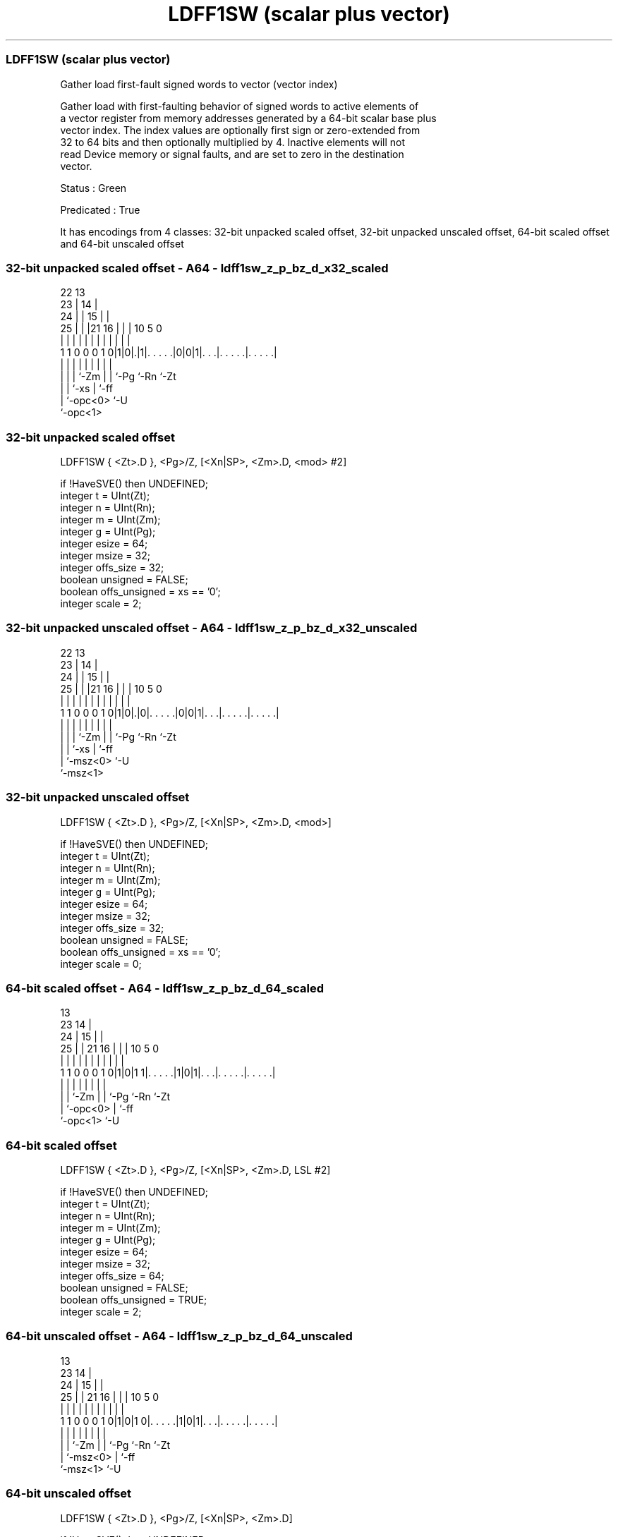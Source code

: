 .nh
.TH "LDFF1SW (scalar plus vector)" "7" " "  "instruction" "sve"
.SS LDFF1SW (scalar plus vector)
 Gather load first-fault signed words to vector (vector index)

 Gather load with first-faulting behavior of signed words to active elements of
 a vector register from memory addresses generated by a 64-bit scalar base plus
 vector index. The index values are optionally first sign or zero-extended from
 32 to 64 bits and then optionally multiplied by 4. Inactive elements will not
 read Device memory or signal faults, and are set to zero in the destination
 vector.

 Status : Green

 Predicated : True


It has encodings from 4 classes: 32-bit unpacked scaled offset, 32-bit unpacked unscaled offset, 64-bit scaled offset and 64-bit unscaled offset

.SS 32-bit unpacked scaled offset - A64 - ldff1sw_z_p_bz_d_x32_scaled
 
                     22                13                          
                   23 |              14 |                          
                 24 | |            15 | |                          
               25 | | |21        16 | | |    10         5         0
                | | | | |         | | | |     |         |         |
   1 1 0 0 0 1 0|1|0|.|1|. . . . .|0|0|1|. . .|. . . . .|. . . . .|
                | | |   |           | | |     |         |
                | | |   `-Zm        | | `-Pg  `-Rn      `-Zt
                | | `-xs            | `-ff
                | `-opc<0>          `-U
                `-opc<1>
  
  
 
.SS 32-bit unpacked scaled offset
 
 LDFF1SW { <Zt>.D }, <Pg>/Z, [<Xn|SP>, <Zm>.D, <mod> #2]
 
 if !HaveSVE() then UNDEFINED;
 integer t = UInt(Zt);
 integer n = UInt(Rn);
 integer m = UInt(Zm);
 integer g = UInt(Pg);
 integer esize = 64;
 integer msize = 32;
 integer offs_size = 32;
 boolean unsigned = FALSE;
 boolean offs_unsigned = xs == '0';
 integer scale = 2;
.SS 32-bit unpacked unscaled offset - A64 - ldff1sw_z_p_bz_d_x32_unscaled
 
                     22                13                          
                   23 |              14 |                          
                 24 | |            15 | |                          
               25 | | |21        16 | | |    10         5         0
                | | | | |         | | | |     |         |         |
   1 1 0 0 0 1 0|1|0|.|0|. . . . .|0|0|1|. . .|. . . . .|. . . . .|
                | | |   |           | | |     |         |
                | | |   `-Zm        | | `-Pg  `-Rn      `-Zt
                | | `-xs            | `-ff
                | `-msz<0>          `-U
                `-msz<1>
  
  
 
.SS 32-bit unpacked unscaled offset
 
 LDFF1SW { <Zt>.D }, <Pg>/Z, [<Xn|SP>, <Zm>.D, <mod>]
 
 if !HaveSVE() then UNDEFINED;
 integer t = UInt(Zt);
 integer n = UInt(Rn);
 integer m = UInt(Zm);
 integer g = UInt(Pg);
 integer esize = 64;
 integer msize = 32;
 integer offs_size = 32;
 boolean unsigned = FALSE;
 boolean offs_unsigned = xs == '0';
 integer scale = 0;
.SS 64-bit scaled offset - A64 - ldff1sw_z_p_bz_d_64_scaled
 
                                       13                          
                   23                14 |                          
                 24 |              15 | |                          
               25 | |  21        16 | | |    10         5         0
                | | |   |         | | | |     |         |         |
   1 1 0 0 0 1 0|1|0|1 1|. . . . .|1|0|1|. . .|. . . . .|. . . . .|
                | |     |           | | |     |         |
                | |     `-Zm        | | `-Pg  `-Rn      `-Zt
                | `-opc<0>          | `-ff
                `-opc<1>            `-U
  
  
 
.SS 64-bit scaled offset
 
 LDFF1SW { <Zt>.D }, <Pg>/Z, [<Xn|SP>, <Zm>.D, LSL #2]
 
 if !HaveSVE() then UNDEFINED;
 integer t = UInt(Zt);
 integer n = UInt(Rn);
 integer m = UInt(Zm);
 integer g = UInt(Pg);
 integer esize = 64;
 integer msize = 32;
 integer offs_size = 64;
 boolean unsigned = FALSE;
 boolean offs_unsigned = TRUE;
 integer scale = 2;
.SS 64-bit unscaled offset - A64 - ldff1sw_z_p_bz_d_64_unscaled
 
                                       13                          
                   23                14 |                          
                 24 |              15 | |                          
               25 | |  21        16 | | |    10         5         0
                | | |   |         | | | |     |         |         |
   1 1 0 0 0 1 0|1|0|1 0|. . . . .|1|0|1|. . .|. . . . .|. . . . .|
                | |     |           | | |     |         |
                | |     `-Zm        | | `-Pg  `-Rn      `-Zt
                | `-msz<0>          | `-ff
                `-msz<1>            `-U
  
  
 
.SS 64-bit unscaled offset
 
 LDFF1SW { <Zt>.D }, <Pg>/Z, [<Xn|SP>, <Zm>.D]
 
 if !HaveSVE() then UNDEFINED;
 integer t = UInt(Zt);
 integer n = UInt(Rn);
 integer m = UInt(Zm);
 integer g = UInt(Pg);
 integer esize = 64;
 integer msize = 32;
 integer offs_size = 64;
 boolean unsigned = FALSE;
 boolean offs_unsigned = TRUE;
 integer scale = 0;
 
 CheckSVEEnabled();
 integer elements = VL DIV esize;
 bits(64) base;
 bits(64) addr;
 bits(VL) offset;
 bits(PL) mask = P[g];
 bits(VL) result;
 bits(VL) orig = Z[t];
 bits(msize) data;
 constant integer mbytes = msize DIV 8;
 boolean first = TRUE;
 boolean fault = FALSE;
 boolean faulted = FALSE;
 boolean unknown = FALSE;
 
 if HaveMTEExt() then SetTagCheckedInstruction(TRUE);
 
 if n == 31 then
     CheckSPAlignment();
     base = SP[];
 else
     base = X[n];
 offset = Z[m];
 
 for e = 0 to elements-1
     if ElemP[mask, e, esize] == '1' then
         integer off = Int(Elem[offset, e, esize]<offs_size-1:0>, offs_unsigned);
         addr = base + (off << scale);
         if first then
             // Mem[] will not return if a fault is detected for the first active element
             data = Mem[addr, mbytes, AccType_NORMAL];
             first = FALSE;
         else
             // MemNF[] will return fault=TRUE if access is not performed for any reason
             (data, fault) = MemNF[addr, mbytes, AccType_NONFAULT];
     else
         (data, fault) = (Zeros(msize), FALSE);
 
     // FFR elements set to FALSE following a supressed access/fault
     faulted = faulted || fault;
     if faulted then
         ElemFFR[e, esize] = '0';
 
     // Value becomes CONSTRAINED UNPREDICTABLE after an FFR element is FALSE
     unknown = unknown || ElemFFR[e, esize] == '0';
     if unknown then
         if !fault && ConstrainUnpredictableBool(Unpredictable_SVELDNFDATA) then
             Elem[result, e, esize] = Extend(data, esize, unsigned);
         elsif ConstrainUnpredictableBool(Unpredictable_SVELDNFZERO) then
             Elem[result, e, esize] = Zeros();
         else  // merge
             Elem[result, e, esize] = Elem[orig, e, esize];
     else
         Elem[result, e, esize] = Extend(data, esize, unsigned);
 
 Z[t] = result;
 

.SS Assembler Symbols

 <Zt>
  Encoded in Zt
  Is the name of the scalable vector register to be transferred, encoded in the
  "Zt" field.

 <Pg>
  Encoded in Pg
  Is the name of the governing scalable predicate register P0-P7, encoded in the
  "Pg" field.

 <Xn|SP>
  Encoded in Rn
  Is the 64-bit name of the general-purpose base register or stack pointer,
  encoded in the "Rn" field.

 <Zm>
  Encoded in Zm
  Is the name of the offset scalable vector register, encoded in the "Zm" field.

 <mod>
  Encoded in xs
  Is the index extend and shift specifier,

  xs <mod> 
  0  UXTW  
  1  SXTW  



.SS Operation

 CheckSVEEnabled();
 integer elements = VL DIV esize;
 bits(64) base;
 bits(64) addr;
 bits(VL) offset;
 bits(PL) mask = P[g];
 bits(VL) result;
 bits(VL) orig = Z[t];
 bits(msize) data;
 constant integer mbytes = msize DIV 8;
 boolean first = TRUE;
 boolean fault = FALSE;
 boolean faulted = FALSE;
 boolean unknown = FALSE;
 
 if HaveMTEExt() then SetTagCheckedInstruction(TRUE);
 
 if n == 31 then
     CheckSPAlignment();
     base = SP[];
 else
     base = X[n];
 offset = Z[m];
 
 for e = 0 to elements-1
     if ElemP[mask, e, esize] == '1' then
         integer off = Int(Elem[offset, e, esize]<offs_size-1:0>, offs_unsigned);
         addr = base + (off << scale);
         if first then
             // Mem[] will not return if a fault is detected for the first active element
             data = Mem[addr, mbytes, AccType_NORMAL];
             first = FALSE;
         else
             // MemNF[] will return fault=TRUE if access is not performed for any reason
             (data, fault) = MemNF[addr, mbytes, AccType_NONFAULT];
     else
         (data, fault) = (Zeros(msize), FALSE);
 
     // FFR elements set to FALSE following a supressed access/fault
     faulted = faulted || fault;
     if faulted then
         ElemFFR[e, esize] = '0';
 
     // Value becomes CONSTRAINED UNPREDICTABLE after an FFR element is FALSE
     unknown = unknown || ElemFFR[e, esize] == '0';
     if unknown then
         if !fault && ConstrainUnpredictableBool(Unpredictable_SVELDNFDATA) then
             Elem[result, e, esize] = Extend(data, esize, unsigned);
         elsif ConstrainUnpredictableBool(Unpredictable_SVELDNFZERO) then
             Elem[result, e, esize] = Zeros();
         else  // merge
             Elem[result, e, esize] = Elem[orig, e, esize];
     else
         Elem[result, e, esize] = Extend(data, esize, unsigned);
 
 Z[t] = result;


